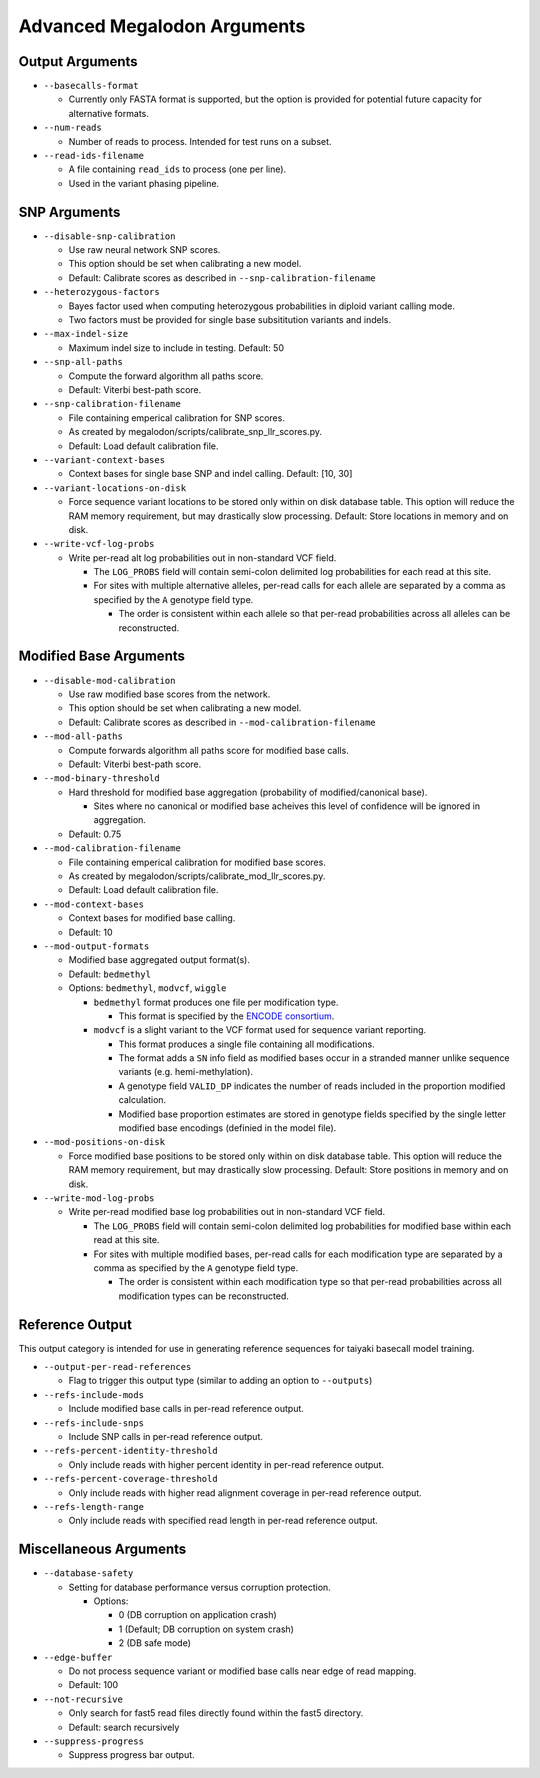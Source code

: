 ****************************
Advanced Megalodon Arguments
****************************

----------------
Output Arguments
----------------

- ``--basecalls-format``

  - Currently only FASTA format is supported, but the option is provided for potential future capacity for alternative formats.
- ``--num-reads``

  - Number of reads to process. Intended for test runs on a subset.
- ``--read-ids-filename``

  - A file containing ``read_ids`` to process (one per line).
  - Used in the variant phasing pipeline.

-------------
SNP Arguments
-------------

- ``--disable-snp-calibration``

  - Use raw neural network SNP scores.
  - This option should be set when calibrating a new model.
  - Default: Calibrate scores as described in ``--snp-calibration-filename``
- ``--heterozygous-factors``

  - Bayes factor used when computing heterozygous probabilities in diploid variant calling mode.
  - Two factors must be provided for single base subsititution variants and indels.
- ``--max-indel-size``

  - Maximum indel size to include in testing. Default: 50
- ``--snp-all-paths``

  - Compute the forward algorithm all paths score.
  - Default: Viterbi best-path score.
- ``--snp-calibration-filename``

  - File containing emperical calibration for SNP scores.
  - As created by megalodon/scripts/calibrate_snp_llr_scores.py.
  - Default: Load default calibration file.
- ``--variant-context-bases``

  - Context bases for single base SNP and indel calling. Default: [10, 30]
- ``--variant-locations-on-disk``

  - Force sequence variant locations to be stored only within on disk database table. This option will reduce the RAM memory requirement, but may drastically slow processing. Default: Store locations in memory and on disk.
- ``--write-vcf-log-probs``

  - Write per-read alt log probabilities out in non-standard VCF field.

    - The ``LOG_PROBS`` field will contain semi-colon delimited log probabilities for each read at this site.
    - For sites with multiple alternative alleles, per-read calls for each allele are separated by a comma as specified by the ``A`` genotype field type.

      - The order is consistent within each allele so that per-read probabilities across all alleles can be reconstructed.

-----------------------
Modified Base Arguments
-----------------------

- ``--disable-mod-calibration``

  - Use raw modified base scores from the network.
  - This option should be set when calibrating a new model.
  - Default: Calibrate scores as described in ``--mod-calibration-filename``
- ``--mod-all-paths``

  - Compute forwards algorithm all paths score for modified base calls.
  - Default: Viterbi best-path score.
- ``--mod-binary-threshold``

  - Hard threshold for modified base aggregation (probability of modified/canonical base).

    - Sites where no canonical or modified base acheives this level of confidence will be ignored in aggregation.
  - Default: 0.75
- ``--mod-calibration-filename``

  - File containing emperical calibration for modified base scores.
  - As created by megalodon/scripts/calibrate_mod_llr_scores.py.
  - Default: Load default calibration file.
- ``--mod-context-bases``

  - Context bases for modified base calling.
  - Default: 10

- ``--mod-output-formats``

  - Modified base aggregated output format(s).
  - Default: ``bedmethyl``
  - Options: ``bedmethyl``, ``modvcf``, ``wiggle``

    - ``bedmethyl`` format produces one file per modification type.

      - This format is specified by the `ENCODE consortium <https://www.encodeproject.org/data-standards/wgbs/>`_.
    - ``modvcf`` is a slight variant to the VCF format used for sequence variant reporting.

      - This format produces a single file containing all modifications.
      - The format adds a ``SN`` info field as modified bases occur in a stranded manner unlike sequence variants (e.g. hemi-methylation).
      - A genotype field ``VALID_DP`` indicates the number of reads included in the proportion modified calculation.
      - Modified base proportion estimates are stored in genotype fields specified by the single letter modified base encodings (definied in the model file).

- ``--mod-positions-on-disk``

  - Force modified base positions to be stored only within on disk database table. This option will reduce the RAM memory requirement, but may drastically slow processing. Default: Store positions in memory and on disk.
- ``--write-mod-log-probs``

  - Write per-read modified base log probabilities out in non-standard VCF field.

    - The ``LOG_PROBS`` field will contain semi-colon delimited log probabilities for modified base within each read at this site.
    - For sites with multiple modified bases, per-read calls for each modification type are separated by a comma as specified by the ``A`` genotype field type.

      - The order is consistent within each modification type so that per-read probabilities across all modification types can be reconstructed.

----------------
Reference Output
----------------

This output category is intended for use in generating reference sequences for taiyaki basecall model training.

- ``--output-per-read-references``

  - Flag to trigger this output type (similar to adding an option to ``--outputs``)
- ``--refs-include-mods``

  - Include modified base calls in per-read reference output.
- ``--refs-include-snps``

  - Include SNP calls in per-read reference output.
- ``--refs-percent-identity-threshold``

  - Only include reads with higher percent identity in per-read reference output.
- ``--refs-percent-coverage-threshold``

  -  Only include reads with higher read alignment coverage in per-read reference output.
- ``--refs-length-range``

  - Only include reads with specified read length in per-read reference output.

-----------------------
Miscellaneous Arguments
-----------------------

- ``--database-safety``

  - Setting for database performance versus corruption protection.

    - Options:

      - 0 (DB corruption on application crash)
      - 1 (Default; DB corruption on system crash)
      - 2 (DB safe mode)
- ``--edge-buffer``

  - Do not process sequence variant or modified base calls near edge of read mapping.
  - Default: 100
- ``--not-recursive``

  - Only search for fast5 read files directly found within the fast5 directory.
  - Default: search recursively
- ``--suppress-progress``

  - Suppress progress bar output.
